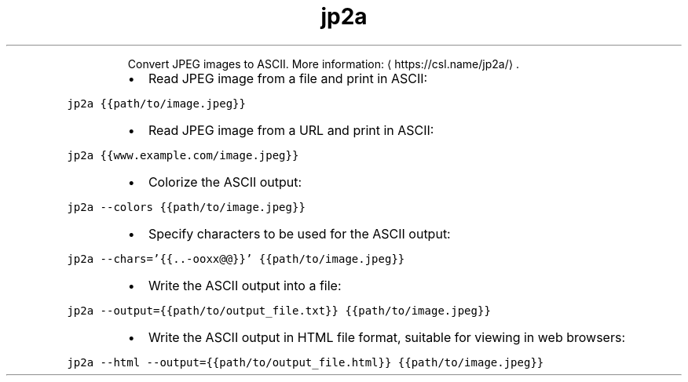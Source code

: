 .TH jp2a
.PP
.RS
Convert JPEG images to ASCII.
More information: \[la]https://csl.name/jp2a/\[ra]\&.
.RE
.RS
.IP \(bu 2
Read JPEG image from a file and print in ASCII:
.RE
.PP
\fB\fCjp2a {{path/to/image.jpeg}}\fR
.RS
.IP \(bu 2
Read JPEG image from a URL and print in ASCII:
.RE
.PP
\fB\fCjp2a {{www.example.com/image.jpeg}}\fR
.RS
.IP \(bu 2
Colorize the ASCII output:
.RE
.PP
\fB\fCjp2a \-\-colors {{path/to/image.jpeg}}\fR
.RS
.IP \(bu 2
Specify characters to be used for the ASCII output:
.RE
.PP
\fB\fCjp2a \-\-chars='{{..\-ooxx@@}}' {{path/to/image.jpeg}}\fR
.RS
.IP \(bu 2
Write the ASCII output into a file:
.RE
.PP
\fB\fCjp2a \-\-output={{path/to/output_file.txt}} {{path/to/image.jpeg}}\fR
.RS
.IP \(bu 2
Write the ASCII output in HTML file format, suitable for viewing in web browsers:
.RE
.PP
\fB\fCjp2a \-\-html \-\-output={{path/to/output_file.html}} {{path/to/image.jpeg}}\fR
